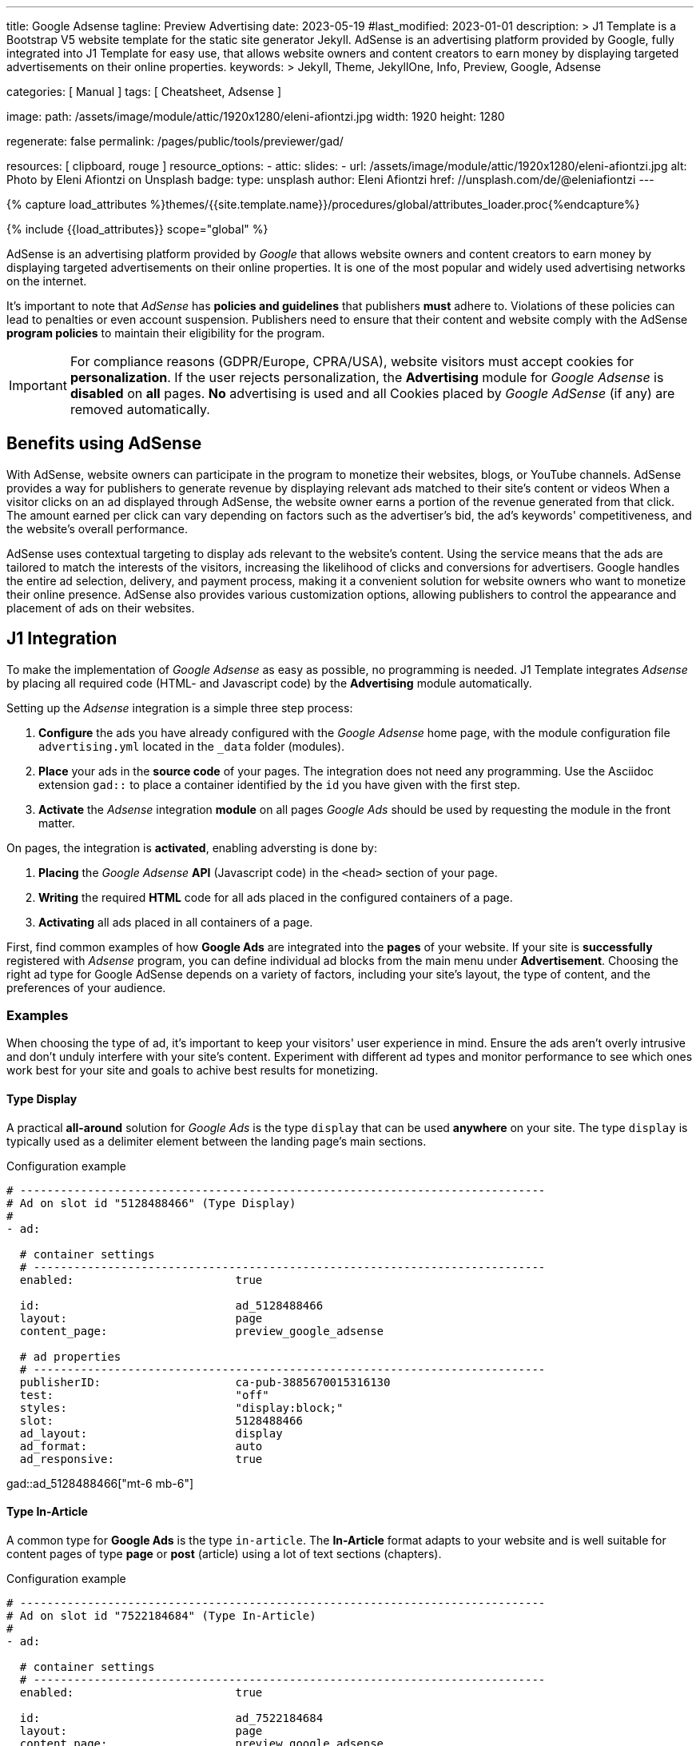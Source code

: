 ---
title:                                  Google Adsense
tagline:                                Preview  Advertising
date:                                   2023-05-19
#last_modified:                         2023-01-01
description: >
                                        J1 Template is a Bootstrap V5 website template for the static
                                        site generator Jekyll.
                                        AdSense is an advertising platform provided by Google,
                                        fully integrated into J1 Template for easy use, that
                                        allows website owners and content creators to earn
                                        money by displaying targeted advertisements on their
                                        online properties.
keywords: >
                                        Jekyll, Theme, JekyllOne, Info, Preview, Google, Adsense

categories:                             [ Manual ]
tags:                                   [ Cheatsheet, Adsense ]

image:
  path:                                 /assets/image/module/attic/1920x1280/eleni-afiontzi.jpg
  width:                                1920
  height:                               1280

regenerate:                             false
permalink:                              /pages/public/tools/previewer/gad/

resources:                              [ clipboard, rouge ]
resource_options:
  - attic:
      slides:
        - url:                          /assets/image/module/attic/1920x1280/eleni-afiontzi.jpg
          alt:                          Photo by Eleni Afiontzi on Unsplash
          badge:
            type:                       unsplash
            author:                     Eleni Afiontzi
            href:                       //unsplash.com/de/@eleniafiontzi
---

// Page Initializer
// =============================================================================
// Enable the Liquid Preprocessor
:page-liquid:

// Set (local) page attributes here
// -----------------------------------------------------------------------------
// :page--attr:                         <attr-value>

//  Load Liquid procedures
// -----------------------------------------------------------------------------
{% capture load_attributes %}themes/{{site.template.name}}/procedures/global/attributes_loader.proc{%endcapture%}

// Load page attributes
// -----------------------------------------------------------------------------
{% include {{load_attributes}} scope="global" %}


// Page content
// ~~~~~~~~~~~~~~~~~~~~~~~~~~~~~~~~~~~~~~~~~~~~~~~~~~~~~~~~~~~~~~~~~~~~~~~~~~~~~

// Include sub-documents (if any)
// -----------------------------------------------------------------------------
[role="dropcap"]
AdSense is an advertising platform provided by _Google_ that allows website
owners and content creators to earn money by displaying targeted advertisements
on their online properties. It is one of the most popular and widely used
advertising networks on the internet.

It's important to note that _AdSense_ has *policies and guidelines* that
publishers *must* adhere to. Violations of these policies can lead to penalties
or even account suspension. Publishers need to ensure that their content and
website comply with the AdSense *program policies* to maintain their
eligibility for the program.

IMPORTANT: For compliance reasons (GDPR/Europe, CPRA/USA), website visitors
must accept cookies for *personalization*. If the user rejects personalization,
the *Advertising* module for _Google Adsense_ is *disabled* on *all* pages.
*No* advertising is used and all Cookies placed by _Google AdSense_ (if any)
are removed automatically.


[role="mt-5"]
== Benefits using AdSense

With AdSense, website owners can participate in the program to monetize
their websites, blogs, or YouTube channels. AdSense provides a way for
publishers to generate revenue by displaying relevant ads matched to their
site's content or videos When a visitor clicks on an ad displayed through
AdSense, the website owner earns a portion of the revenue generated from
that click. The amount earned per click can vary depending on factors such
as the advertiser's bid, the ad's keywords' competitiveness, and the
website's overall performance.

AdSense uses contextual targeting to display ads relevant to the website's
content. Using the service means that the ads are tailored to match the
interests of the visitors, increasing the likelihood of clicks and conversions
for advertisers. Google handles the entire ad selection, delivery, and
payment process, making it a convenient solution for website owners who
want to monetize their online presence. AdSense also provides various
customization options, allowing publishers to control the appearance and
placement of ads on their websites.

[role="mt-5"]
== J1 Integration

To make the implementation of _Google Adsense_ as easy as possible, no
programming is needed. J1 Template integrates _Adsense_ by placing all
required code (HTML- and Javascript code) by the *Advertising* module
automatically.

Setting up the _Adsense_ integration is a simple three step process:

. *Configure* the ads you have already configured with the _Google Adsense_
  home page, with the module configuration file `advertising.yml` located
  in the `_data` folder (modules).
. *Place* your ads in the *source code* of your pages. The integration does
  not need any programming. Use the Asciidoc extension `gad::` to place a
  container identified by the `id` you have given with the first step.
. *Activate* the _Adsense_ integration *module* on all pages _Google Ads_
  should be used by requesting the module in the front matter.

On pages, the integration is *activated*, enabling adversting is done by:

. *Placing* the _Google Adsense_ *API* (Javascript code) in the `<head>`
  section of your page.
. *Writing* the required *HTML* code for all ads placed in the configured
  containers of a page.
. *Activating* all ads placed in all containers of a page.

First, find common examples of how *Google Ads* are integrated into the
*pages* of your website. If your site is *successfully* registered with
_Adsense_ program, you can define individual ad blocks from the main menu
under *Advertisement*. Choosing the right ad type for Google AdSense depends
on a variety of factors, including your site's layout, the type of content,
and the preferences of your audience.

=== Examples

When choosing the type of ad, it's important to keep your visitors' user
experience in mind. Ensure the ads aren't overly intrusive and don't unduly
interfere with your site's content. Experiment with different ad types and
monitor performance to see which ones work best for your site and goals to
achive best results for monetizing.

==== Type Display

A practical *all-around* solution for _Google Ads_ is the type `display`
that can be used *anywhere* on your site. The type `display` is typically
used as a delimiter element between the landing page's main sections.

.Configuration example
[source, yaml]
----
# ------------------------------------------------------------------------------
# Ad on slot id "5128488466" (Type Display)
#
- ad:

  # container settings
  # ----------------------------------------------------------------------------
  enabled:                        true

  id:                             ad_5128488466
  layout:                         page
  content_page:                   preview_google_adsense

  # ad properties
  # ----------------------------------------------------------------------------
  publisherID:                    ca-pub-3885670015316130
  test:                           "off"
  styles:                         "display:block;"
  slot:                           5128488466
  ad_layout:                      display
  ad_format:                      auto
  ad_responsive:                  true
----

gad::ad_5128488466["mt-6 mb-6"]

==== Type In-Article

A common type for *Google Ads* is the type `in-article`. The *In-Article*
format adapts to your website and is well suitable for content pages of
type *page* or *post* (article) using a lot of text sections (chapters).

.Configuration example
[source, yaml]
----
# ------------------------------------------------------------------------------
# Ad on slot id "7522184684" (Type In-Article)
#
- ad:

  # container settings
  # ----------------------------------------------------------------------------
  enabled:                        true

  id:                             ad_7522184684
  layout:                         page
  content_page:                   preview_google_adsense

  # ad properties
  # ----------------------------------------------------------------------------
  publisherID:                    ca-pub-3885670015316130
  test:                           "off"
  styles:                         "display:block; text-align:center;"
  slot:                           7522184684
  ad_layout:                      in-article
  ad_format:                      fluid
----

gad::ad_7522184684["mt-5 mb-5"]

////
==== Type Multiplex

Multiplex Ads is a button-based ad unit that shows native ads with recommended
content. *Multiplex Ads* is common on content pages of type *page* or *post*
(article).

NOTE: If you have specific requirements for the appearance of responsive
multiplex ad units, you can add parameters to the ad code. The additional
parameters allow you to change the layout of these ad units and determine
how the rows and columns of the ads should be arranged.

.Configuration example
[source, yaml]
----
# ------------------------------------------------------------------------------
# Ad on slot id "4814313879" (Type Multiplex)
#
- ad:

  # container settings
  # ----------------------------------------------------------------------------
  enabled:                        true

  id:                             ad_4814313879
  layout:                         page
  content_page:                   preview_google_adsense

  # ad properties
  # ----------------------------------------------------------------------------
  publisherID:                    ca-pub-3885670015316130
  test:                           "on"
  styles:                         "display:block;"
  slot:                           4814313879
  ad_layout:                      multiplex
  ui_type:                        image_card_sidebyside
  ui_rows:                        1
  ui_columns:                     2
----

gad::ad_4814313879["mt-6 mb-6"]
////

[role="mt-4"]
=== Setup

Setting up the *Advertising* requires to *enable* the module on every page
by requesting the *module* to be loaded by the `resources` record. Add the
*id* of the module `advertising` to enable the processing the ads you have
configured.

.Front matter settings (resources)
[source, yaml, role="noclip"]
----
title:                                  Google Adsense
tagline:                                Preview  Advertising

...

resources:                              [ clipboard, rouge ]

...
----


[role="mt-4"]
=== Asciidoc Extension

Making ads on a page easier, the Asciidoc Extention `gad::` supports you in
placing a container into your source code. While your page is being processed
by _Jekyll_, the module places a `<div>` element and fills in on module
*initialization*.

[source, bash, role="noclip"]
----
gad::ad_id[role="additional container classes"]
----

.Example
[source, bash, role="noclip"]
----
gad::ad_5128488466["mt-6 mb-6"]
----

The *HTML code* generated for an ad (id `ad_5128488466`) looks like so:

.Generated HTML code
[source, html]
----
<div id="ad_5128488466" class="gad-container mt-6 mb-6">
  <ins id="ins_ad_5128488466"
    class="adsbygoogle"
    style="display:block;"
    data-ad-test="on"
    data-ad-client="ca-pub-1234567890123456"
    data-ad-slot="5128488466"
    data-ad-format="auto"
    data-full-width-responsive="true">
  </ins>
</div>
----

NOTE: On module *initialization*, all `<div>` elements get registered with
*Google AdSense* to fill the *container* by active advertising code.


[role="mt-5"]
== Module Configuration

The module configuration requires first to set your `publisherID` *globally*
to register a page with *Google AdSense*. In a second step, all *ads*
(ad blocks, slot ids) registered with your AdSense account are to be defined.

[source, yaml, role="noclip"]
----
# ------------------------------------------------------------------------------
# User settings
#
settings:
  enabled:                              true

  google:
    publisherID:                        <your-publisher-id>
    autoHideOnUnfilled:                 false
    addBorderOnUnfilled:                true

  # ----------------------------------------------------------------------------
  # All advertising container/ad available
  # ----------------------------------------------------------------------------
  ads:

    # --------------------------------------------------------------------------
    # Ad on slot id "5128488466" (Type Display)
    #
    - ad:

      # container settings
      # ------------------------------------------------------------------------
      enabled:                        true

      id:                             ad_5128488466
      layout:                         home

      # ad properties
      # ------------------------------------------------------------------------
      publisherID:                    ca-pub-1234567890123456
      test:                           "on"
      styles:                         "display:block;"
      slot:                           5128488466
      ad_layout:                      display

    # --------------------------------------------------------------------------
    # Ad on slot id "5128488466" (Type Display)
    #
    - ad:

      # container settings
      # ------------------------------------------------------------------------
      enabled:                        true

      id:                             ad_5128488466
      layout:                         page

      # ad properties
      # ------------------------------------------------------------------------
      publisherID:                    ca-pub-1234567890123456
      test:                           "on"
      styles:                         "display:block;"
      slot:                           5128488466
      ad_layout:                      display

      # ------------------------------------------------------------------------
      # Ad on slot id "4814313879" (Type Multiplex)
      #
      - ad:

        # container settings
        # ----------------------------------------------------------------------
        enabled:                        false

        id:                             ad_4814313879
        layout:                         page

        # ad properties
        # ----------------------------------------------------------------------
        publisherID:                    ca-pub-1234567890123456
        test:                           "on"
        styles:                         "display:block;"
        slot:                           4814313879
        ad_layout:                      multiplex

----

CAUTION: Disable (enabled set to `false`) for all Ad **ID**s the are *NOT*
used on any *page*.

[role="mt-4"]
=== Properties

Find all property settings for ad blocks below.

.Property settings
[cols="2a, 2a, 3a, 5a", options="header", width="100%", role="rtable mt-3 mb-5"]
|===
|Prperty |Values |Default |Description

|`styles`
|string
|none
|Defines the CSS styles applied on an specific advertising. Contains *CSS*
classes separated by an colon (`;`). Taken from the ad-code generated
by Adsense. +
Example: `display:block; text-align:center;`.

|`publisherID`
|string
|ca-pub-number\|pub-number
|Defines the publisher id used for an advertising. *Current* accounts at
Adsense using the format of `ca-pub-1234567890123456` (fake id).

|`ad_layout`
|string
|none
|Specifies the layout of the *ad*. Taken from the ad-code generated
by Adsense. +
Example: `in-article`.

|`test`
|string (on\|off)
|off
|For testing only. If `test` is enabled (`on`), clicks and impressions
*not* recorded by the service and advertisers are *not* charged. If tests
are done on *localhost*, property `test` must set to `on`.

|===
